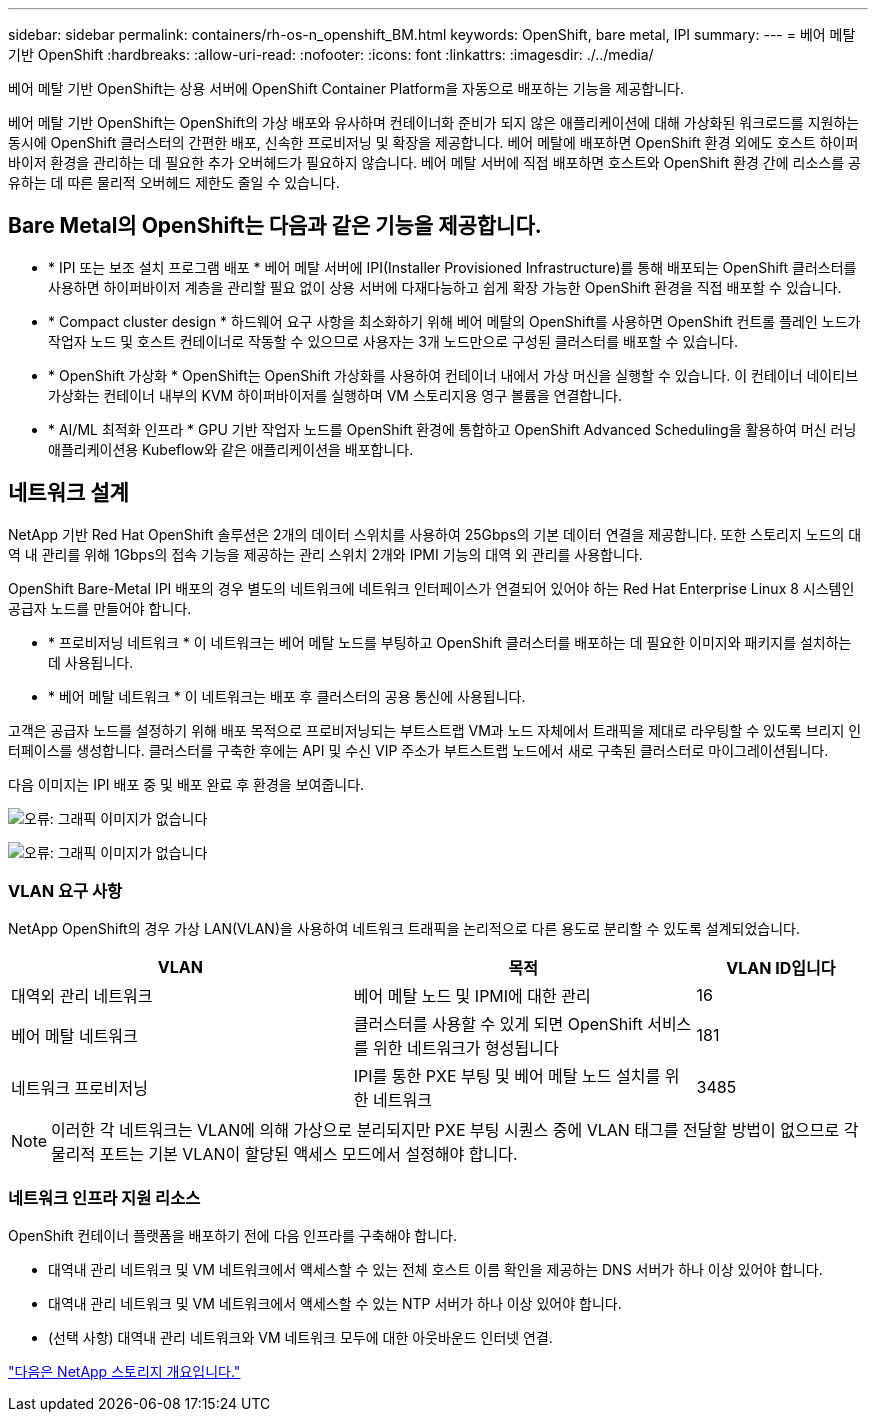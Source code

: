 ---
sidebar: sidebar 
permalink: containers/rh-os-n_openshift_BM.html 
keywords: OpenShift, bare metal, IPI 
summary:  
---
= 베어 메탈 기반 OpenShift
:hardbreaks:
:allow-uri-read: 
:nofooter: 
:icons: font
:linkattrs: 
:imagesdir: ./../media/


[role="lead"]
베어 메탈 기반 OpenShift는 상용 서버에 OpenShift Container Platform을 자동으로 배포하는 기능을 제공합니다.

베어 메탈 기반 OpenShift는 OpenShift의 가상 배포와 유사하며 컨테이너화 준비가 되지 않은 애플리케이션에 대해 가상화된 워크로드를 지원하는 동시에 OpenShift 클러스터의 간편한 배포, 신속한 프로비저닝 및 확장을 제공합니다. 베어 메탈에 배포하면 OpenShift 환경 외에도 호스트 하이퍼바이저 환경을 관리하는 데 필요한 추가 오버헤드가 필요하지 않습니다. 베어 메탈 서버에 직접 배포하면 호스트와 OpenShift 환경 간에 리소스를 공유하는 데 따른 물리적 오버헤드 제한도 줄일 수 있습니다.



== Bare Metal의 OpenShift는 다음과 같은 기능을 제공합니다.

* * IPI 또는 보조 설치 프로그램 배포 * 베어 메탈 서버에 IPI(Installer Provisioned Infrastructure)를 통해 배포되는 OpenShift 클러스터를 사용하면 하이퍼바이저 계층을 관리할 필요 없이 상용 서버에 다재다능하고 쉽게 확장 가능한 OpenShift 환경을 직접 배포할 수 있습니다.
* * Compact cluster design * 하드웨어 요구 사항을 최소화하기 위해 베어 메탈의 OpenShift를 사용하면 OpenShift 컨트롤 플레인 노드가 작업자 노드 및 호스트 컨테이너로 작동할 수 있으므로 사용자는 3개 노드만으로 구성된 클러스터를 배포할 수 있습니다.
* * OpenShift 가상화 * OpenShift는 OpenShift 가상화를 사용하여 컨테이너 내에서 가상 머신을 실행할 수 있습니다. 이 컨테이너 네이티브 가상화는 컨테이너 내부의 KVM 하이퍼바이저를 실행하며 VM 스토리지용 영구 볼륨을 연결합니다.
* * AI/ML 최적화 인프라 * GPU 기반 작업자 노드를 OpenShift 환경에 통합하고 OpenShift Advanced Scheduling을 활용하여 머신 러닝 애플리케이션용 Kubeflow와 같은 애플리케이션을 배포합니다.




== 네트워크 설계

NetApp 기반 Red Hat OpenShift 솔루션은 2개의 데이터 스위치를 사용하여 25Gbps의 기본 데이터 연결을 제공합니다. 또한 스토리지 노드의 대역 내 관리를 위해 1Gbps의 접속 기능을 제공하는 관리 스위치 2개와 IPMI 기능의 대역 외 관리를 사용합니다.

OpenShift Bare-Metal IPI 배포의 경우 별도의 네트워크에 네트워크 인터페이스가 연결되어 있어야 하는 Red Hat Enterprise Linux 8 시스템인 공급자 노드를 만들어야 합니다.

* * 프로비저닝 네트워크 * 이 네트워크는 베어 메탈 노드를 부팅하고 OpenShift 클러스터를 배포하는 데 필요한 이미지와 패키지를 설치하는 데 사용됩니다.
* * 베어 메탈 네트워크 * 이 네트워크는 배포 후 클러스터의 공용 통신에 사용됩니다.


고객은 공급자 노드를 설정하기 위해 배포 목적으로 프로비저닝되는 부트스트랩 VM과 노드 자체에서 트래픽을 제대로 라우팅할 수 있도록 브리지 인터페이스를 생성합니다. 클러스터를 구축한 후에는 API 및 수신 VIP 주소가 부트스트랩 노드에서 새로 구축된 클러스터로 마이그레이션됩니다.

다음 이미지는 IPI 배포 중 및 배포 완료 후 환경을 보여줍니다.

image:redhat_openshift_image36.png["오류: 그래픽 이미지가 없습니다"]

image:redhat_openshift_image37.png["오류: 그래픽 이미지가 없습니다"]



=== VLAN 요구 사항

NetApp OpenShift의 경우 가상 LAN(VLAN)을 사용하여 네트워크 트래픽을 논리적으로 다른 용도로 분리할 수 있도록 설계되었습니다.

[cols="40%, 40%, 20%"]
|===
| VLAN | 목적 | VLAN ID입니다 


| 대역외 관리 네트워크 | 베어 메탈 노드 및 IPMI에 대한 관리 | 16 


| 베어 메탈 네트워크 | 클러스터를 사용할 수 있게 되면 OpenShift 서비스를 위한 네트워크가 형성됩니다 | 181 


| 네트워크 프로비저닝 | IPI를 통한 PXE 부팅 및 베어 메탈 노드 설치를 위한 네트워크 | 3485 
|===

NOTE: 이러한 각 네트워크는 VLAN에 의해 가상으로 분리되지만 PXE 부팅 시퀀스 중에 VLAN 태그를 전달할 방법이 없으므로 각 물리적 포트는 기본 VLAN이 할당된 액세스 모드에서 설정해야 합니다.



=== 네트워크 인프라 지원 리소스

OpenShift 컨테이너 플랫폼을 배포하기 전에 다음 인프라를 구축해야 합니다.

* 대역내 관리 네트워크 및 VM 네트워크에서 액세스할 수 있는 전체 호스트 이름 확인을 제공하는 DNS 서버가 하나 이상 있어야 합니다.
* 대역내 관리 네트워크 및 VM 네트워크에서 액세스할 수 있는 NTP 서버가 하나 이상 있어야 합니다.
* (선택 사항) 대역내 관리 네트워크와 VM 네트워크 모두에 대한 아웃바운드 인터넷 연결.


link:rh-os-n_overview_netapp.html["다음은 NetApp 스토리지 개요입니다."]
